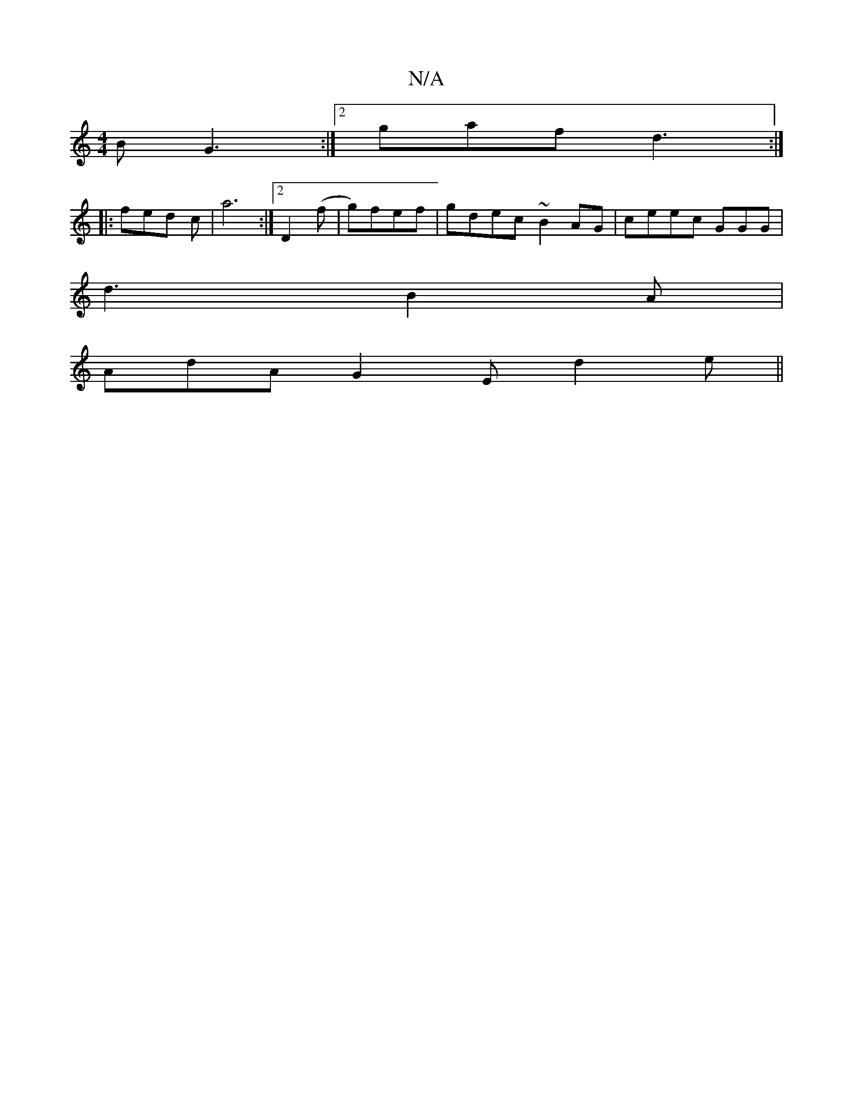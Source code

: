 X:1
T:N/A
M:4/4
R:N/A
K:Cmajor
B G3 :|2 gaf d3:|
[|: fed c | a6:|2 D2(f|g)fef | gdec ~B2AG | ceec GGG |
d3 B2 A |
AdA G2E d2e ||

|: ABc d3 | g/f/g2 ded | | BGA d2f | gfe def :|
dfd A>DE | DCE EDG |F FGAF | GFAG EFBd | egef dG (3AB